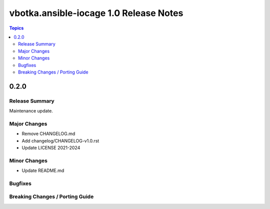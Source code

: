=======================================
vbotka.ansible-iocage 1.0 Release Notes
=======================================

.. contents:: Topics


0.2.0
=====

Release Summary
---------------
Maintenance update.

Major Changes
-------------
* Remove CHANGELOG.md
* Add changelog/CHANGELOG-v1.0.rst
* Update LICENSE 2021-2024


Minor Changes
-------------
* Update README.md

Bugfixes
--------

Breaking Changes / Porting Guide
--------------------------------
